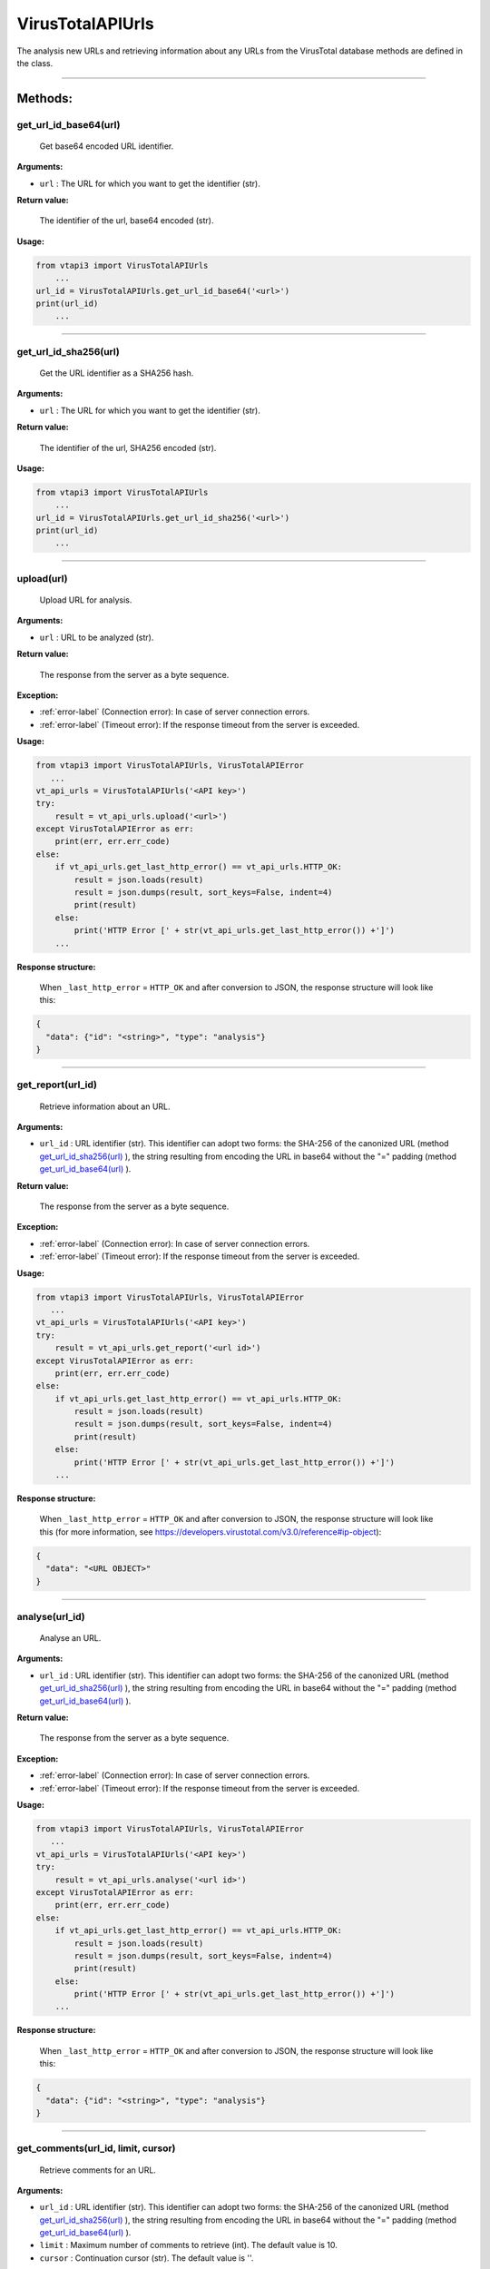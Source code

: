 VirusTotalAPIUrls
=================

The analysis new URLs and retrieving information about any URLs from the VirusTotal database methods are defined in the class.

----

Methods:
--------

.. index:: get_url_id_base64()

get_url_id_base64(url)
~~~~~~~~~~~~~~~~~~~~~~
   Get base64 encoded URL identifier.

**Arguments:**

- ``url`` : The URL for which you want to get the identifier (str).

**Return value:**

   The identifier of the url, base64 encoded (str).

**Usage:**

.. code-block:: python

    from vtapi3 import VirusTotalAPIUrls
        ...
    url_id = VirusTotalAPIUrls.get_url_id_base64('<url>')
    print(url_id)
        ...

----

.. index:: get_url_id_sha256()

get_url_id_sha256(url)
~~~~~~~~~~~~~~~~~~~~~~
   Get the URL identifier as a SHA256 hash.

**Arguments:**

- ``url`` : The URL for which you want to get the identifier (str).

**Return value:**

   The identifier of the url, SHA256 encoded (str).

**Usage:**

.. code-block:: python

    from vtapi3 import VirusTotalAPIUrls
        ...
    url_id = VirusTotalAPIUrls.get_url_id_sha256('<url>')
    print(url_id)
        ...

----

.. index:: upload()

upload(url)
~~~~~~~~~~~~~~~~~
    Upload URL for analysis.

**Arguments:**

- ``url`` : URL to be analyzed (str).

**Return value:**

    The response from the server as a byte sequence.

**Exception:**

- :ref:`error-label` (Connection error): In case of server connection errors.
- :ref:`error-label` (Timeout error): If the response timeout from the server is exceeded.

**Usage:**

.. code-block:: python

   from vtapi3 import VirusTotalAPIUrls, VirusTotalAPIError
      ...
   vt_api_urls = VirusTotalAPIUrls('<API key>')
   try:
       result = vt_api_urls.upload('<url>')
   except VirusTotalAPIError as err:
       print(err, err.err_code)
   else:
       if vt_api_urls.get_last_http_error() == vt_api_urls.HTTP_OK:
           result = json.loads(result)
           result = json.dumps(result, sort_keys=False, indent=4)
           print(result)
       else:
           print('HTTP Error [' + str(vt_api_urls.get_last_http_error()) +']')
       ...

**Response structure:**

    When ``_last_http_error`` = ``HTTP_OK`` and after conversion to JSON, the response structure will look like this:

.. code-block:: json

   {
     "data": {"id": "<string>", "type": "analysis"}
   }

----

.. index:: get_report()

get_report(url_id)
~~~~~~~~~~~~~~~~~~~
   Retrieve information about an URL.

**Arguments:**

- ``url_id`` : URL identifier (str). This identifier can adopt two forms: the SHA-256 of the canonized URL (method `get_url_id_sha256(url)`_ ), the string resulting from encoding the URL in base64 without the "=" padding (method `get_url_id_base64(url)`_ ).

**Return value:**

    The response from the server as a byte sequence.

**Exception:**

- :ref:`error-label` (Connection error): In case of server connection errors.
- :ref:`error-label` (Timeout error): If the response timeout from the server is exceeded.

**Usage:**

.. code-block:: python

   from vtapi3 import VirusTotalAPIUrls, VirusTotalAPIError
      ...
   vt_api_urls = VirusTotalAPIUrls('<API key>')
   try:
       result = vt_api_urls.get_report('<url id>')
   except VirusTotalAPIError as err:
       print(err, err.err_code)
   else:
       if vt_api_urls.get_last_http_error() == vt_api_urls.HTTP_OK:
           result = json.loads(result)
           result = json.dumps(result, sort_keys=False, indent=4)
           print(result)
       else:
           print('HTTP Error [' + str(vt_api_urls.get_last_http_error()) +']')
       ...

**Response structure:**

    When ``_last_http_error`` = ``HTTP_OK`` and after conversion to JSON, the response structure will look like this (for more information, see https://developers.virustotal.com/v3.0/reference#ip-object):

.. code-block:: json

   {
     "data": "<URL OBJECT>"
   }

----

.. index:: analyse()

analyse(url_id)
~~~~~~~~~~~~~~~~
   Analyse an URL.

**Arguments:**

- ``url_id`` : URL identifier (str). This identifier can adopt two forms: the SHA-256 of the canonized URL (method `get_url_id_sha256(url)`_ ), the string resulting from encoding the URL in base64 without the "=" padding (method `get_url_id_base64(url)`_ ).

**Return value:**

    The response from the server as a byte sequence.

**Exception:**

- :ref:`error-label` (Connection error): In case of server connection errors.
- :ref:`error-label` (Timeout error): If the response timeout from the server is exceeded.

**Usage:**

.. code-block:: python

   from vtapi3 import VirusTotalAPIUrls, VirusTotalAPIError
      ...
   vt_api_urls = VirusTotalAPIUrls('<API key>')
   try:
       result = vt_api_urls.analyse('<url id>')
   except VirusTotalAPIError as err:
       print(err, err.err_code)
   else:
       if vt_api_urls.get_last_http_error() == vt_api_urls.HTTP_OK:
           result = json.loads(result)
           result = json.dumps(result, sort_keys=False, indent=4)
           print(result)
       else:
           print('HTTP Error [' + str(vt_api_urls.get_last_http_error()) +']')
       ...

**Response structure:**

    When ``_last_http_error`` = ``HTTP_OK`` and after conversion to JSON, the response structure will look like this:

.. code-block:: json

   {
     "data": {"id": "<string>", "type": "analysis"}
   }

----

.. index:: get_comments()

get_comments(url_id, limit, cursor)
~~~~~~~~~~~~~~~~~~~~~~~~~~~~~~~~~~~~
   Retrieve comments for an URL.

**Arguments:**

- ``url_id`` : URL identifier (str). This identifier can adopt two forms: the SHA-256 of the canonized URL (method `get_url_id_sha256(url)`_ ), the string resulting from encoding the URL in base64 without the "=" padding (method `get_url_id_base64(url)`_ ).
- ``limit`` : Maximum number of comments to retrieve (int). The default value is 10.
- ``cursor`` : Continuation cursor (str). The default value is ''.

**Return value:**

    The response from the server as a byte sequence.

**Exception:**

- :ref:`error-label` (Connection error): In case of server connection errors.
- :ref:`error-label` (Timeout error): If the response timeout from the server is exceeded.

**Usage:**

.. code-block:: python

   from vtapi3 import VirusTotalAPIUrls, VirusTotalAPIError
      ...
   vt_api_urls = VirusTotalAPIUrls('<API key>')
   try:
       result = vt_api_urls.get_comments('<url id>', 5)
   except VirusTotalAPIError as err:
       print(err, err.err_code)
   else:
       if vt_api_urls.get_last_http_error() == vt_api_urls.HTTP_OK:
           result = json.loads(result)
           result = json.dumps(result, sort_keys=False, indent=4)
           print(result)
       else:
           print('HTTP Error [' + str(vt_api_urls.get_last_http_error()) +']')
       ...

----

.. index:: put_comments()

put_comments(url_id, text)
~~~~~~~~~~~~~~~~~~~~~~~~~~~
   Add a comment to a URL.

**Arguments:**

- ``url_id`` : URL identifier (str). This identifier can adopt two forms: the SHA-256 of the canonized URL (method `get_url_id_sha256(url)`_ ), the string resulting from encoding the URL in base64 without the "=" padding (method `get_url_id_base64(url)`_ ).
- ``text`` : Text of the comment (str). Any word starting with ``#`` in your comment's text will be considered a tag, and added to the comment's tag attribute.

**Return value:**

    The response from the server as a byte sequence.

**Exception:**

- :ref:`error-label` (Connection error): In case of server connection errors.
- :ref:`error-label` (Timeout error): If the response timeout from the server is exceeded.

**Usage:**

.. code-block:: python

   from vtapi3 import VirusTotalAPIUrls, VirusTotalAPIError
      ...
   vt_api_urls = VirusTotalAPIUrls('<API key>')
   try:
       result = vt_api_urls.put_comment('<url id>', '<text of the comment>')
   except VirusTotalAPIError as err:
       print(err, err.err_code)
   else:
       if vt_api_urls.get_last_http_error() == vt_api_urls.HTTP_OK:
           result = json.loads(result)
           result = json.dumps(result, sort_keys=False, indent=4)
           print(result)
       else:
           print('HTTP Error [' + str(vt_api_urls.get_last_http_error()) +']')
       ...

----

.. index:: get_votes()

get_votes(url_id, limit, cursor)
~~~~~~~~~~~~~~~~~~~~~~~~~~~~~~~~~
   Retrieve votes for a URL.

**Arguments:**

- ``url_id`` : URL identifier (str). This identifier can adopt two forms: the SHA-256 of the canonized URL (method `get_url_id_sha256(url)`_ ), the string resulting from encoding the URL in base64 without the "=" padding (method `get_url_id_base64(url)`_ ).
- ``limit`` : Maximum number of vites to retrieve (int). The default value is 10.
- ``cursor`` : Continuation cursor (str). The default value is ''.

**Return value:**

    The response from the server as a byte sequence.

**Exception:**

- :ref:`error-label` (Connection error): In case of server connection errors.
- :ref:`error-label` (Timeout error): If the response timeout from the server is exceeded.

**Usage:**

.. code-block:: python

   from vtapi3 import VirusTotalAPIUrls, VirusTotalAPIError
      ...
   vt_api_urls = VirusTotalAPIUrls('<API key>')
   try:
       result = vt_api_urls.get_votes('<url id>', 5)
   except VirusTotalAPIError as err:
       print(err, err.err_code)
   else:
       if vt_api_urls.get_last_http_error() == vt_api_urls.HTTP_OK:
           result = json.loads(result)
           result = json.dumps(result, sort_keys=False, indent=4)
           print(result)
       else:
           print('HTTP Error [' + str(vt_api_urls.get_last_http_error()) +']')
       ...

----

.. index:: put_votes()

put_votes(url_id, malicious)
~~~~~~~~~~~~~~~~~~~~~~~~~~~~~
   Add a vote to a URL.

**Arguments:**

- ``url_id`` : URL identifier (str). This identifier can adopt two forms: the SHA-256 of the canonized URL (method `get_url_id_sha256(url)`_ ), the string resulting from encoding the URL in base64 without the "=" padding (method `get_url_id_base64(url)`_ ).
- ``malicious`` : Determines a malicious (True) or harmless (False) URL (bool). The default value is ``False``.

**Return value:**

    The response from the server as a byte sequence.

**Exception:**

- :ref:`error-label` (Connection error): In case of server connection errors.
- :ref:`error-label` (Timeout error): If the response timeout from the server is exceeded.

**Usage:**

.. code-block:: python

   from vtapi3 import VirusTotalAPIUrls, VirusTotalAPIError
      ...
   vt_api_urls = VirusTotalAPIUrls('<API key>')
   try:
       result = vt_api_urls.put_votes('<url id>', True)
   except VirusTotalAPIError as err:
       print(err, err.err_code)
   else:
       if vt_api_urls.get_last_http_error() == vt_api_urls.HTTP_OK:
           result = json.loads(result)
           result = json.dumps(result, sort_keys=False, indent=4)
           print(result)
       else:
           print('HTTP Error [' + str(vt_api_urls.get_last_http_error()) +']')
       ...

----

.. index:: get_network_location()

get_network_location(url_id)
~~~~~~~~~~~~~~~~~~~~~~~~~~~~~~~~~~~~~~~~~~~~~~~~~~~~~~
   Get the domain or IP address for a URL.

**Arguments:**

- ``url_id`` : URL identifier (str). This identifier can adopt two forms: the SHA-256 of the canonized URL (method `get_url_id_sha256(url)`_ ), the string resulting from encoding the URL in base64 without the "=" padding (method `get_url_id_base64(url)`_ ).

**Return value:**

    The response from the server as a byte sequence.

**Exception:**

- :ref:`error-label` (Connection error): In case of server connection errors.
- :ref:`error-label` (Timeout error): If the response timeout from the server is exceeded.

**Usage:**

.. code-block:: python

   from vtapi3 import VirusTotalAPIUrls, VirusTotalAPIError
      ...
   vt_api_urls = VirusTotalAPIUrls('<API key>')
   try:
       result = vt_api_urls.get_network_location('<url id>')
   except VirusTotalAPIError as err:
       print(err, err.err_code)
   else:
       if vt_api_urls.get_last_http_error() == vt_api_urls.HTTP_OK:
           result = json.loads(result)
           result = json.dumps(result, sort_keys=False, indent=4)
           print(result)
       else:
           print('HTTP Error [' + str(vt_api_urls.get_last_http_error()) +']')
       ...

**Response structure:**

    When ``_last_http_error`` = ``HTTP_OK`` and after conversion to JSON, the response structure will look like this:

.. code-block:: json

   {
     "data": "<DOMAIN OBJECT> or <IP OBJECT>",
     "links": {"self": "<string>"}
   }

----

.. index:: get_relationship()

get_relationship(url_id, relationship, limit, cursor)
~~~~~~~~~~~~~~~~~~~~~~~~~~~~~~~~~~~~~~~~~~~~~~~~~~~~~~
   Retrieve objects related to an URL.

**Arguments:**

- ``url_id`` : URL identifier (str). This identifier can adopt two forms: the SHA-256 of the canonized URL (method `get_url_id_sha256(url)`_ ), the string resulting from encoding the URL in base64 without the "=" padding (method `get_url_id_base64(url)`_ ).
- ``relationship`` : Relationship name (str). The default value is ``/last_serving_ip_address``. For more information, see https://developers.virustotal.com/v3.0/reference#urls-relationships.
- ``limit`` : Maximum number of related objects to retrieve (int). The default value is 10.
- ``cursor`` : Continuation cursor (str). The default value is ''.

**Return value:**

    The response from the server as a byte sequence.

**Exception:**

- :ref:`error-label` (Connection error): In case of server connection errors.
- :ref:`error-label` (Timeout error): If the response timeout from the server is exceeded.

**Usage:**

.. code-block:: python

   from vtapi3 import VirusTotalAPIUrls, VirusTotalAPIError
      ...
   vt_api_urls = VirusTotalAPIUrls('<API key>')
   try:
       result = vt_api_urls.get_relationship('<url id>', 'graphs')
   except VirusTotalAPIError as err:
       print(err, err.err_code)
   else:
       if vt_api_urls.get_last_http_error() == vt_api_urls.HTTP_OK:
           result = json.loads(result)
           result = json.dumps(result, sort_keys=False, indent=4)
           print(result)
       else:
           print('HTTP Error [' + str(vt_api_urls.get_last_http_error()) +']')
       ...
